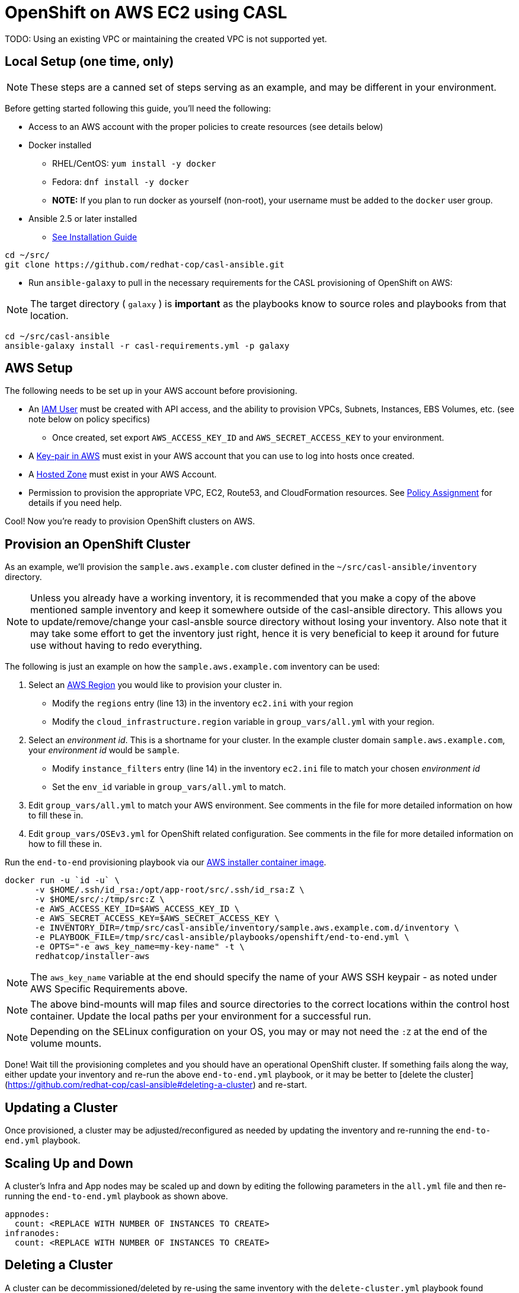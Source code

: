 = OpenShift on AWS EC2 using CASL

TODO: Using an existing VPC or maintaining the created VPC is not supported yet.

== Local Setup (one time, only)

NOTE: These steps are a canned set of steps serving as an example, and may be different in your environment.

Before getting started following this guide, you'll need the following:

* Access to an AWS account with the proper policies to create resources (see details below)
* Docker installed
  ** RHEL/CentOS: `yum install -y docker`
  ** Fedora: `dnf install -y docker`
  ** **NOTE:** If you plan to run docker as yourself (non-root), your username must be added to the `docker` user group.
* Ansible 2.5 or later installed
  ** link:https://docs.ansible.com/ansible/latest/installation_guide/intro_installation.html[See Installation Guide]
[source,bash]
----
cd ~/src/
git clone https://github.com/redhat-cop/casl-ansible.git
----

* Run `ansible-galaxy` to pull in the necessary requirements for the CASL provisioning of OpenShift on AWS:

NOTE: The target directory ( `galaxy` ) is **important** as the playbooks know to source roles and playbooks from that location.

[source,bash]
----
cd ~/src/casl-ansible
ansible-galaxy install -r casl-requirements.yml -p galaxy
----

== AWS Setup

The following needs to be set up in your AWS account before provisioning.

* An link:https://console.aws.amazon.com/iam/home?#/users[IAM User] must be created with API access, and the ability to provision VPCs, Subnets, Instances, EBS Volumes, etc. (see note below on policy specifics)
  ** Once created, set export `AWS_ACCESS_KEY_ID` and `AWS_SECRET_ACCESS_KEY` to your environment.
* A link:http://docs.aws.amazon.com/AWSEC2/latest/UserGuide/ec2-key-pairs.html#having-ec2-create-your-key-pair[Key-pair in AWS] must exist in your AWS account that you can use to log into hosts once created.
* A link:https://console.aws.amazon.com/route53/home?#hosted-zones:[Hosted Zone] must exist in your AWS Account.
* Permission to provision the appropriate VPC, EC2, Route53, and CloudFormation resources. See link:./aws/policy.adoc[Policy Assignment] for details if you need help.

Cool! Now you're ready to provision OpenShift clusters on AWS.

== Provision an OpenShift Cluster

As an example, we'll provision the `sample.aws.example.com` cluster defined in the `~/src/casl-ansible/inventory` directory.

NOTE: Unless you already have a working inventory, it is recommended that you make a copy of the above mentioned sample inventory and keep it somewhere outside of the casl-ansible directory. This allows you to update/remove/change your casl-ansble source directory without losing your inventory. Also note that it may take some effort to get the inventory just right, hence it is very beneficial to keep it around for future use without having to redo everything.

The following is just an example on how the `sample.aws.example.com` inventory can be used:

1. Select an link:https://docs.aws.amazon.com/AmazonRDS/latest/UserGuide/Concepts.RegionsAndAvailabilityZones.html[AWS Region] you would like to provision your cluster in.
  ** Modify the `regions` entry (line 13) in the inventory `ec2.ini` with your region
  ** Modify the `cloud_infrastructure.region` variable in `group_vars/all.yml` with your region.
2. Select an _environment id_. This is a shortname for your cluster. In the example cluster domain `sample.aws.example.com`, your _environment id_ would be `sample`.
  ** Modify `instance_filters` entry (line 14) in the inventory `ec2.ini` file to match your chosen _environment id_
  ** Set the `env_id` variable in `group_vars/all.yml` to match.
3. Edit `group_vars/all.yml` to match your AWS environment. See comments in the file for more detailed information on how to fill these in.
4. Edit `group_vars/OSEv3.yml` for OpenShift related configuration. See comments in the file for more detailed information on how to fill these in.

Run the `end-to-end` provisioning playbook via our link:../images/installer-aws/[AWS installer container image].

[source,bash]
----
docker run -u `id -u` \
      -v $HOME/.ssh/id_rsa:/opt/app-root/src/.ssh/id_rsa:Z \
      -v $HOME/src/:/tmp/src:Z \
      -e AWS_ACCESS_KEY_ID=$AWS_ACCESS_KEY_ID \
      -e AWS_SECRET_ACCESS_KEY=$AWS_SECRET_ACCESS_KEY \
      -e INVENTORY_DIR=/tmp/src/casl-ansible/inventory/sample.aws.example.com.d/inventory \
      -e PLAYBOOK_FILE=/tmp/src/casl-ansible/playbooks/openshift/end-to-end.yml \
      -e OPTS="-e aws_key_name=my-key-name" -t \
      redhatcop/installer-aws
----

NOTE: The `aws_key_name` variable at the end should specify the name of your AWS SSH keypair - as noted under AWS Specific Requirements above.

NOTE: The above bind-mounts will map files and source directories to the correct locations within the control host container. Update the local paths per your environment for a successful run.

NOTE: Depending on the SELinux configuration on your OS, you may or may not need the `:Z` at the end of the volume mounts.

Done! Wait till the provisioning completes and you should have an operational OpenShift cluster. If something fails along the way, either update your inventory and re-run the above `end-to-end.yml` playbook, or it may be better to [delete the cluster](https://github.com/redhat-cop/casl-ansible#deleting-a-cluster) and re-start.

== Updating a Cluster

Once provisioned, a cluster may be adjusted/reconfigured as needed by updating the inventory and re-running the `end-to-end.yml` playbook.

== Scaling Up and Down

A cluster's Infra and App nodes may be scaled up and down by editing the following parameters in the `all.yml` file and then re-running the `end-to-end.yml` playbook as shown above.

[source,yaml]
----
appnodes:
  count: <REPLACE WITH NUMBER OF INSTANCES TO CREATE>
infranodes:
  count: <REPLACE WITH NUMBER OF INSTANCES TO CREATE>
----

== Deleting a Cluster

A cluster can be decommissioned/deleted by re-using the same inventory with the `delete-cluster.yml` playbook found alongside the `end-to-end.yml` playbook.

[source,bash]
----
docker run -u `id -u` \
      -v $HOME/.ssh/id_rsa:/opt/app-root/src/.ssh/id_rsa:Z \
      -v $HOME/src/:/tmp/src:Z \
      -e INVENTORY_DIR=/tmp/src/casl-ansible/inventory/sample.casl.example.com.d/inventory \
      -e PLAYBOOK_FILE=/tmp/src/casl-ansible/playbooks/openshift/delete-cluster.yml \
      redhatcop/installer-aws
----
